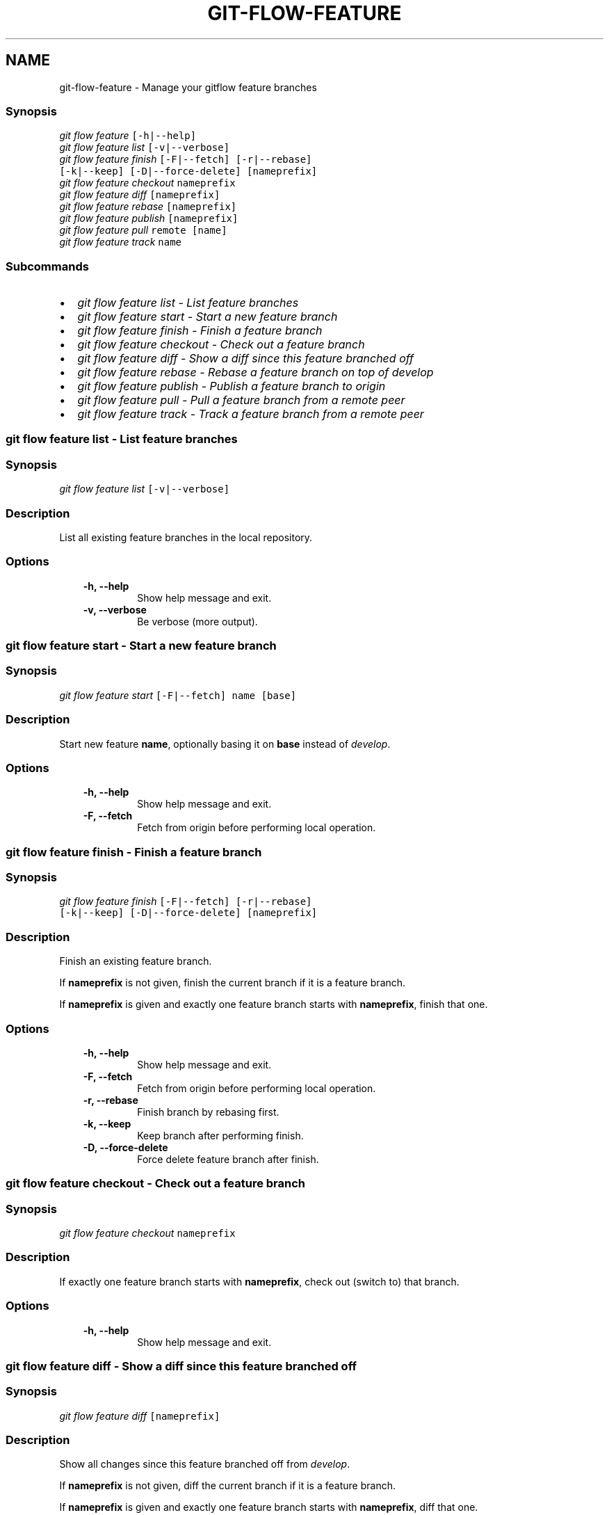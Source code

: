 .TH "GIT-FLOW-FEATURE" "1" "February 16, 2013" "0.5" "git-flow"
.SH NAME
git-flow-feature \- Manage your gitflow feature branches
.
.nr rst2man-indent-level 0
.
.de1 rstReportMargin
\\$1 \\n[an-margin]
level \\n[rst2man-indent-level]
level margin: \\n[rst2man-indent\\n[rst2man-indent-level]]
-
\\n[rst2man-indent0]
\\n[rst2man-indent1]
\\n[rst2man-indent2]
..
.de1 INDENT
.\" .rstReportMargin pre:
. RS \\$1
. nr rst2man-indent\\n[rst2man-indent-level] \\n[an-margin]
. nr rst2man-indent-level +1
.\" .rstReportMargin post:
..
.de UNINDENT
. RE
.\" indent \\n[an-margin]
.\" old: \\n[rst2man-indent\\n[rst2man-indent-level]]
.nr rst2man-indent-level -1
.\" new: \\n[rst2man-indent\\n[rst2man-indent-level]]
.in \\n[rst2man-indent\\n[rst2man-indent-level]]u
..
.\" Man page generated from reStructeredText.
.
.\" disable justification (adjust text to left margin only)
.ad l.SH MANAGE YOUR FEATURE BRANCHES
.SS Synopsis
.sp
.nf
.ft C
\fIgit flow\fP \fIfeature\fP [\-h|\-\-help]
\fIgit flow\fP \fIfeature\fP \fIlist\fP [\-v|\-\-verbose]
\fIgit flow\fP \fIfeature\fP \fIfinish\fP [\-F|\-\-fetch] [\-r|\-\-rebase]
                  [\-k|\-\-keep] [\-D|\-\-force\-delete] [nameprefix]
\fIgit flow\fP \fIfeature\fP \fIcheckout\fP nameprefix
\fIgit flow\fP \fIfeature\fP \fIdiff\fP [nameprefix]
\fIgit flow\fP \fIfeature\fP \fIrebase\fP [nameprefix]
\fIgit flow\fP \fIfeature\fP \fIpublish\fP [nameprefix]
\fIgit flow\fP \fIfeature\fP \fIpull\fP remote [name]
\fIgit flow\fP \fIfeature\fP \fItrack\fP name
.ft P
.fi
.SS Subcommands
.INDENT 0.0
.IP \(bu 2
.
\fI\%git flow feature list - List feature branches\fP
.IP \(bu 2
.
\fI\%git flow feature start - Start a new feature branch\fP
.IP \(bu 2
.
\fI\%git flow feature finish - Finish a feature branch\fP
.IP \(bu 2
.
\fI\%git flow feature checkout - Check out a feature branch\fP
.IP \(bu 2
.
\fI\%git flow feature diff - Show a diff since this feature branched off\fP
.IP \(bu 2
.
\fI\%git flow feature rebase - Rebase a feature branch on top of develop\fP
.IP \(bu 2
.
\fI\%git flow feature publish - Publish a feature branch to origin\fP
.IP \(bu 2
.
\fI\%git flow feature pull - Pull a feature branch from a remote peer\fP
.IP \(bu 2
.
\fI\%git flow feature track - Track a feature branch from a remote peer\fP
.UNINDENT
.SS git flow feature list \- List feature branches
.SS Synopsis
.sp
.nf
.ft C
\fIgit flow\fP \fIfeature\fP \fIlist\fP [\-v|\-\-verbose]
.ft P
.fi
.SS Description
.sp
List all existing feature branches in the local repository.
.SS Options
.INDENT 0.0
.INDENT 3.5
.INDENT 0.0
.TP
.B \-h,  \-\-help
.
Show help message and exit.
.TP
.B \-v,  \-\-verbose
.
Be verbose (more output).
.UNINDENT
.UNINDENT
.UNINDENT
.SS git flow feature start \- Start a new feature branch
.SS Synopsis
.sp
.nf
.ft C
\fIgit flow\fP \fIfeature\fP \fIstart\fP [\-F|\-\-fetch] name [base]
.ft P
.fi
.SS Description
.sp
Start new feature \fBname\fP, optionally basing it on \fBbase\fP instead
of \fIdevelop\fP.
.SS Options
.INDENT 0.0
.INDENT 3.5
.INDENT 0.0
.TP
.B \-h,  \-\-help
.
Show help message and exit.
.TP
.B \-F,  \-\-fetch
.
Fetch from origin before performing local operation.
.UNINDENT
.UNINDENT
.UNINDENT
.SS git flow feature finish \- Finish a feature branch
.SS Synopsis
.sp
.nf
.ft C
\fIgit flow\fP \fIfeature\fP \fIfinish\fP [\-F|\-\-fetch] [\-r|\-\-rebase]
                  [\-k|\-\-keep] [\-D|\-\-force\-delete] [nameprefix]
.ft P
.fi
.SS Description
.sp
Finish an existing feature branch.
.sp
If \fBnameprefix\fP is not given, finish the current branch if it is a
feature branch.
.sp
If \fBnameprefix\fP is given and exactly one feature branch starts with
\fBnameprefix\fP, finish that one.
.SS Options
.INDENT 0.0
.INDENT 3.5
.INDENT 0.0
.TP
.B \-h,  \-\-help
.
Show help message and exit.
.TP
.B \-F,  \-\-fetch
.
Fetch from origin before performing local operation.
.TP
.B \-r,  \-\-rebase
.
Finish branch by rebasing first.
.TP
.B \-k,  \-\-keep
.
Keep branch after performing finish.
.TP
.B \-D,  \-\-force\-delete
.
Force delete feature branch after finish.
.UNINDENT
.UNINDENT
.UNINDENT
.SS git flow feature checkout \- Check out a feature branch
.SS Synopsis
.sp
.nf
.ft C
\fIgit flow\fP \fIfeature\fP \fIcheckout\fP nameprefix
.ft P
.fi
.SS Description
.sp
If exactly one feature branch starts with \fBnameprefix\fP, check out
(switch to) that branch.
.SS Options
.INDENT 0.0
.INDENT 3.5
.INDENT 0.0
.TP
.B \-h,  \-\-help
.
Show help message and exit.
.UNINDENT
.UNINDENT
.UNINDENT
.SS git flow feature diff \- Show a diff since this feature branched off
.SS Synopsis
.sp
.nf
.ft C
\fIgit flow\fP \fIfeature\fP \fIdiff\fP [nameprefix]
.ft P
.fi
.SS Description
.sp
Show all changes since this feature branched off from \fIdevelop\fP.
.sp
If \fBnameprefix\fP is not given, diff the current branch if it is a
feature branch.
.sp
If \fBnameprefix\fP is given and exactly one feature branch starts with
\fBnameprefix\fP, diff that one.
.SS Options
.INDENT 0.0
.INDENT 3.5
.INDENT 0.0
.TP
.B \-h,  \-\-help
.
Show help message and exit.
.UNINDENT
.UNINDENT
.UNINDENT
.SS git flow feature rebase \- Rebase a feature branch on top of \fIdevelop\fP
.SS Synopsis
.sp
.nf
.ft C
\fIgit flow\fP \fIfeature\fP \fIrebase\fP [nameprefix]
.ft P
.fi
.SS Description
.sp
Rebase a feature branch on top of \fIdevelop\fP (or whatever is configured
as \fIdevelop\fP for gitflow.)
.sp
If \fBnameprefix\fP is not given, rebase the current branch if it is a
feature branch.
.sp
If \fBnameprefix\fP is given and exactly one feature branch starts with
\fBnameprefix\fP, rebase that one.
.SS Options
.INDENT 0.0
.INDENT 3.5
.INDENT 0.0
.TP
.B \-h,  \-\-help
.
Show help message and exit.
.TP
.B \-i,  \-\-interactive
.
Start an interactive rebase.
.UNINDENT
.UNINDENT
.UNINDENT
.SS git flow feature publish \- Publish a feature branch to \fIorigin\fP
.SS Synopsis
.sp
.nf
.ft C
\fIgit flow\fP \fIfeature\fP \fIpublish\fP [nameprefix]
.ft P
.fi
.SS Description
.sp
Publish a feature branch, with the given name or name\-prefix, on
\fBorigin\fP (or whatever is configured as \fBremote\fP for gitflow.)
.sp
If \fBnameprefix\fP is not given, publish the current branch if it is a
feature branch.
.sp
If \fBnameprefix\fP is given and exactly one feature branch starts with
\fBnameprefix\fP, publish that one.
.SS Options
.INDENT 0.0
.INDENT 3.5
.INDENT 0.0
.TP
.B \-h,  \-\-help
.
Show help message and exit.
.UNINDENT
.UNINDENT
.UNINDENT
.SS git flow feature pull \- Pull a feature branch from a remote peer
.SS Synopsis
.sp
.nf
.ft C
\fIgit flow\fP \fIfeature\fP \fIpull\fP remote [name]
.ft P
.fi
.SS Description
.sp
Pull a feature branch from a remote peer.
.SS Positional arguments
.INDENT 0.0
.INDENT 3.5
.INDENT 0.0
.TP
.B remote
.
Remote repository to pull from.
.TP
.B name
.
Name of the feature branch to pull. Defaults to the current
branch, if it is a feature branch.
.UNINDENT
.UNINDENT
.UNINDENT
.SS Options
.INDENT 0.0
.INDENT 3.5
.INDENT 0.0
.TP
.B \-h,  \-\-help
.
Show help message and exit.
.UNINDENT
.UNINDENT
.UNINDENT
.SS git flow feature track \- Track a feature branch from a remote peer
.SS Synopsis
.sp
.nf
.ft C
\fIgit flow\fP \fIfeature\fP \fItrack\fP name
.ft P
.fi
.SS Description
.sp
Start tracking a feature branch, with the given name, from \fBorigin\fP
(or whatever is configured as \fBremote\fP for gitflow.)
.SS Positional arguments
.INDENT 0.0
.INDENT 3.5
.INDENT 0.0
.TP
.B name
.
Name of the feature branch to track.
.UNINDENT
.UNINDENT
.UNINDENT
.SS Options
.INDENT 0.0
.INDENT 3.5
.INDENT 0.0
.TP
.B \-h,  \-\-help
.
Show help message and exit.
.UNINDENT
.UNINDENT
.UNINDENT
.SH SEE ALSO
.sp
\fBgit flow\fP(1)
.sp
Project Homepage \fI\%https://github.com/htgoebel/gitflow\fP
.SH AUTHOR
Hartmut Goebel
.SH COPYRIGHT
2010-2011, Vincent Driessen; 2012-2013 Hartmut Goebel
.\" Generated by docutils manpage writer.
.\" 
.
